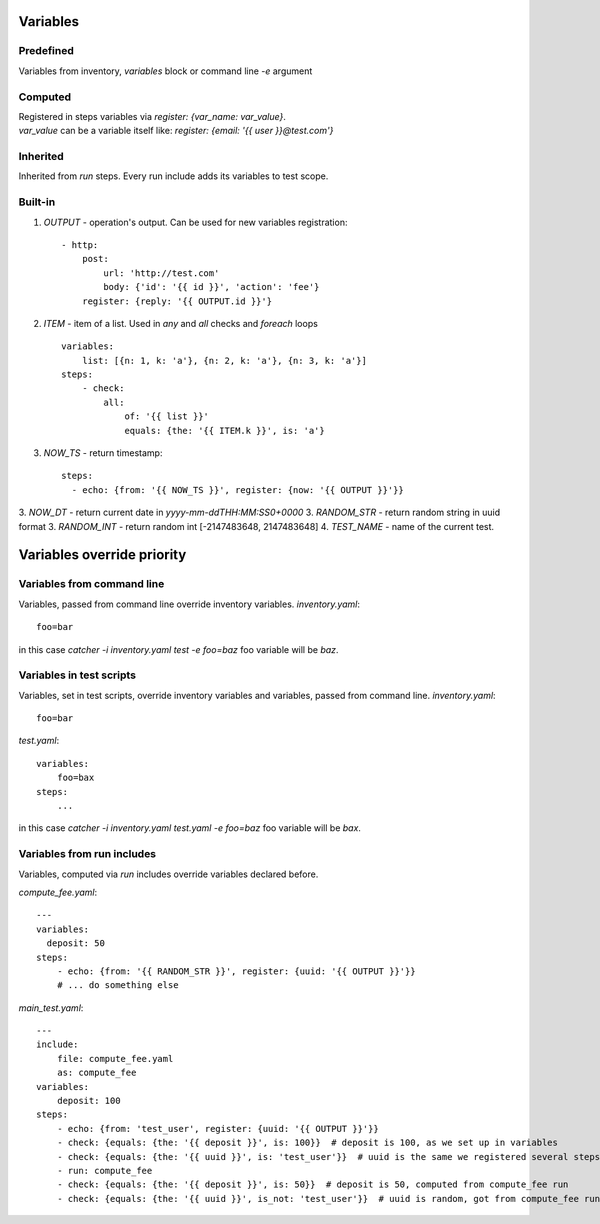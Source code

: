 Variables
=========

Predefined
----------
Variables from inventory, `variables` block or command line `-e` argument

Computed
--------

| Registered in steps variables via `register: {var_name: var_value}`.
| `var_value` can be a variable itself like: `register: {email: '{{ user }}@test.com'}`

Inherited
---------
Inherited from `run` steps. Every run include adds its variables to test scope.

Built-in
--------
1. `OUTPUT` - operation's output. Can be used for new variables registration::

    - http:
        post: 
            url: 'http://test.com'
            body: {'id': '{{ id }}', 'action': 'fee'}
        register: {reply: '{{ OUTPUT.id }}'}

2. `ITEM` - item of a list. Used in `any` and `all` checks and `foreach` loops ::

    variables:
        list: [{n: 1, k: 'a'}, {n: 2, k: 'a'}, {n: 3, k: 'a'}]
    steps:
        - check:
            all:
                of: '{{ list }}'
                equals: {the: '{{ ITEM.k }}', is: 'a'}

3. `NOW_TS` - return timestamp::

    steps:
      - echo: {from: '{{ NOW_TS }}', register: {now: '{{ OUTPUT }}'}}

3. `NOW_DT` - return current date in `yyyy-mm-ddTHH:MM:SS0+0000`
3. `RANDOM_STR` - return random string in uuid format
3. `RANDOM_INT` - return random int [-2147483648, 2147483648]
4. `TEST_NAME` - name of the current test.

Variables override priority
===========================

Variables from command line
---------------------------
Variables, passed from command line override inventory variables.
`inventory.yaml`::

    foo=bar

in this case `catcher -i inventory.yaml test -e foo=baz` foo variable
will be `baz`.

Variables in test scripts
-------------------------
Variables, set in test scripts, override inventory variables and variables,
passed from command line.
`inventory.yaml`::

    foo=bar

`test.yaml`::

    variables:
        foo=bax
    steps:
        ...

in this case `catcher -i inventory.yaml test.yaml -e foo=baz` foo variable
will be `bax`.

Variables from run includes
---------------------------
Variables, computed via `run` includes override variables declared before.

`compute_fee.yaml`::

    ---
    variables:
      deposit: 50
    steps:
        - echo: {from: '{{ RANDOM_STR }}', register: {uuid: '{{ OUTPUT }}'}}
        # ... do something else

`main_test.yaml`::

    ---
    include:
        file: compute_fee.yaml
        as: compute_fee
    variables:
        deposit: 100
    steps:
        - echo: {from: 'test_user', register: {uuid: '{{ OUTPUT }}'}}
        - check: {equals: {the: '{{ deposit }}', is: 100}}  # deposit is 100, as we set up in variables
        - check: {equals: {the: '{{ uuid }}', is: 'test_user'}}  # uuid is the same we registered several steps above
        - run: compute_fee
        - check: {equals: {the: '{{ deposit }}', is: 50}}  # deposit is 50, computed from compute_fee run
        - check: {equals: {the: '{{ uuid }}', is_not: 'test_user'}}  # uuid is random, got from compute_fee run
